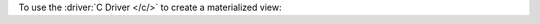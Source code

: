 To use the :driver:`C Driver </c/>` to create a materialized view: 

.. procedure:: 
   :style: normal 

   .. step:: Set up the C project. 

      In your terminal, navigate to where you want to create your application, 
      then run the following command to create a directory called 
      ``atlas-search-project`` for this project: 

      .. literalinclude:: /includes/fts/field-types/initialize-project-c.sh
         :language: shell
         :linenos:
         :copyable: true

      Add the C driver to your project by following the instructions in the 
      `MongoDB C Driver documentation <https://www.mongodb.com/docs/languages/c/c-driver/current/get-started/>`__.
   
   .. step:: Define the materialized view.

      Create a new file in your project directory named
      ``create-materialized-view.c``, and copy and paste the following
      code into the file. 
      
      .. include:: /includes/fts/string-tutorial/fact-data-transformation.rst

      .. literalinclude:: /includes/fts/string-tutorial/create-materialized-view.c
         :caption: create-materialized-view.c
         :language: c
         :linenos:
         :copyable:

      .. include:: /includes/search-shared/find-connection-string.rst

   .. step:: Set up a CMake application

      To configure your application, create a ``CMakeLists.txt`` file in
      your project directory. Then, add the following code to the file:
      
      .. code-block:: shell
         :caption: CMakeLists.txt
         
         cmake_minimum_required(VERSION 3.11)
         project(atlas-search-index LANGUAGES C)
         add_executable (materialized-view.out create-materialized-view.c)
         find_package(mongoc <version> REQUIRED)
         target_link_libraries(materialized-view.out mongoc::mongoc)

      The preceding code performs the following actions:
      
      - Configures a C project.
      - Creates a ``materialized-view.out`` executable for your application.
      - Finds and requires the C driver. Replace the ``<version>``
        placeholder with your C driver version number, such as ``2.0.0``.
      - Links the program to the ``libmongoc`` library.

      .. note::

         In the sample ``CMakeLists.txt`` file, the ``mongoc::mongoc`` target
         points to either the static library or the shared library.
         The library type depends on which one is available and
         whichever type the user specifies in the ``MONGOC_DEFAULT_IMPORTED_LIBRARY_TYPE``
         CMake configuration setting. If you don't set this value and
         both library types are available, ``mongoc::mongoc`` uses
         the static library.

         You can use the ``mongoc::static`` target to explicitly use the 
         static library or the ``mongoc::shared`` target to use the shared
         library.

   .. step:: Create the materialized view.

      In your terminal, run the following commands to build and run this 
      application: 
      
      .. io-code-block::
         :copyable: true

         .. input::
            :language: shell

            cmake -S. -Bcmake-build
            cmake --build cmake-build --target materialized-view.out
            ./cmake-build/materialized-view.out

         .. output::
            :visible: false

            Materialized view created!

